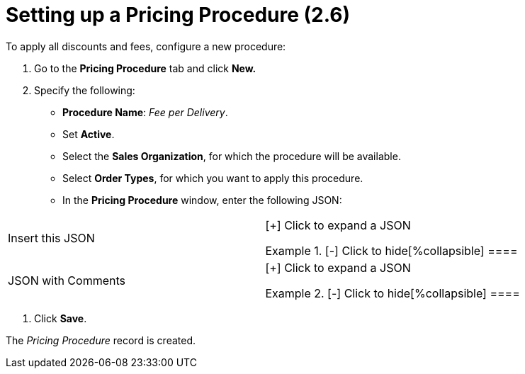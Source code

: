 = Setting up a Pricing Procedure (2.6)

To apply all discounts and fees, configure a new procedure:

. Go to the *Pricing Procedure* tab and click *New.*
. Specify the following:
* *Procedure Name*: _Fee per Delivery_.
* Set *Active*.
* Select the *Sales Organization*, for which the procedure will be
available.
* Select *Order Types*, for which you want to apply this procedure.
* In the *Pricing Procedure* window, enter the following JSON:



[width="100%",cols="50%,50%",]
|===
|Insert this JSON  a|
[{plus}] Click to expand a JSON

.[-] Click to hide[%collapsible] ====



====

|JSON with Comments a|
[{plus}] Click to expand a JSON

.[-] Click to hide[%collapsible] ====



====

|===
. Click *Save*.

The _Pricing Procedure_ record is created.
